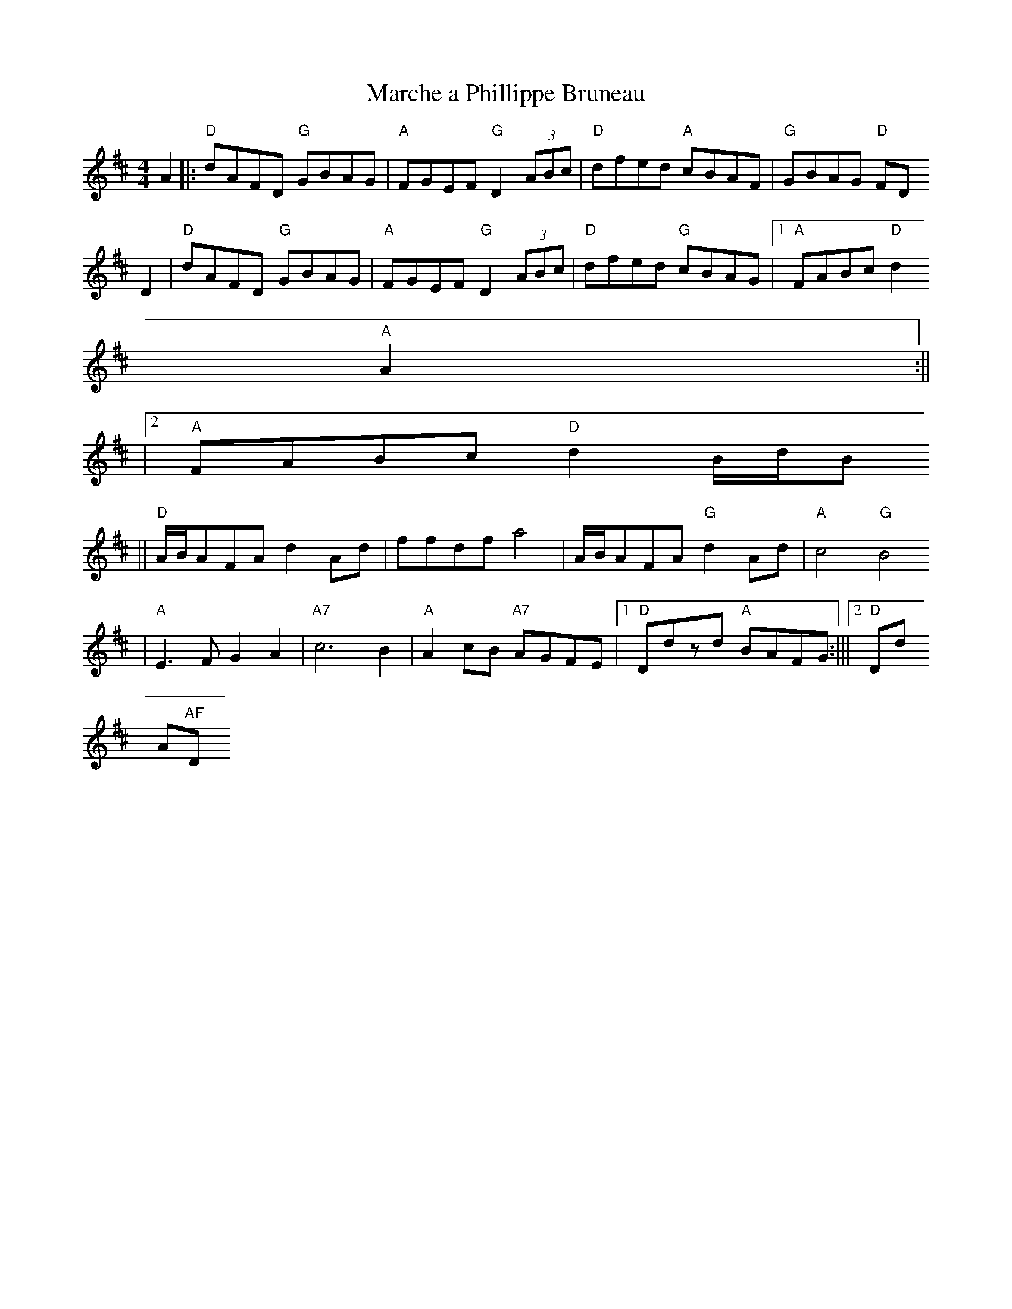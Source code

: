 X:82
T:Marche a Phillippe Bruneau
M:4/4
L:1/8
S:from Nightingale
K:D
A2||:"D"dAFD "G"GBAG| "A"FGEF "G"D2 (3ABc|"D"dfed "A"cBAF| "G"GBAG "D"FD
D2
    |"D"dAFD "G"GBAG| "A"FGEF "G"D2 (3ABc|"D"dfed "G"cBAG|1"A"FABc "D"d2
"A"A2:||
    |2"A"FABc "D"d2 B/2d/2B
   ||"D"A/2B/2AFA d2Ad|ffdf a4| A/2B/2AFA "G"d2 Ad| "A"c4 "G"B4
   |"A"E3F G2 A2|"A7"c6 B2|"A"A2 cB "A7"AGFE|1"D"Ddzd "A"BAFG:|||2"D"Dd"
A"AF "D"D2 A2||
